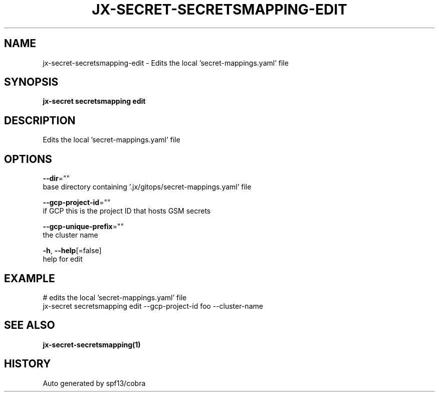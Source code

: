 .TH "JX-SECRET\-SECRETSMAPPING\-EDIT" "1" "" "Auto generated by spf13/cobra" "" 
.nh
.ad l


.SH NAME
.PP
jx\-secret\-secretsmapping\-edit \- Edits the local 'secret\-mappings.yaml' file


.SH SYNOPSIS
.PP
\fBjx\-secret secretsmapping edit\fP


.SH DESCRIPTION
.PP
Edits the local 'secret\-mappings.yaml' file


.SH OPTIONS
.PP
\fB\-\-dir\fP=""
    base directory containing '.jx/gitops/secret\-mappings.yaml' file

.PP
\fB\-\-gcp\-project\-id\fP=""
    if GCP this is the project ID that hosts GSM secrets

.PP
\fB\-\-gcp\-unique\-prefix\fP=""
    the cluster name

.PP
\fB\-h\fP, \fB\-\-help\fP[=false]
    help for edit


.SH EXAMPLE
.PP
# edits the local 'secret\-mappings.yaml' file
  jx\-secret secretsmapping edit \-\-gcp\-project\-id foo \-\-cluster\-name


.SH SEE ALSO
.PP
\fBjx\-secret\-secretsmapping(1)\fP


.SH HISTORY
.PP
Auto generated by spf13/cobra
